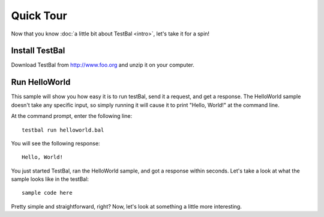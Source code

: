 ==========
Quick Tour
==========

Now that you know :doc:`a little bit about TestBal <intro>`, let's take it for a spin! 

------------------
Install TestBal
------------------
Download TestBal from http://www.foo.org and unzip it on your computer. 

--------------
Run HelloWorld
--------------
This sample will show you how easy it is to run testBal, send it a request, and get a response. The HelloWorld sample doesn't take any specific input, so simply running it will cause it to print "Hello, World!" at the command line.

At the command prompt, enter the following line::

  testbal run helloworld.bal

You will see the following response::

  Hello, World!
  
You just started TestBal, ran the HelloWorld sample, and got a response within seconds. Let's take a look at what the sample looks like in the testBal::

	sample code here

Pretty simple and straightforward, right? Now, let's look at something a little more interesting. 

.. Show a sample that requires input, then show how to run the editor and walk through that
